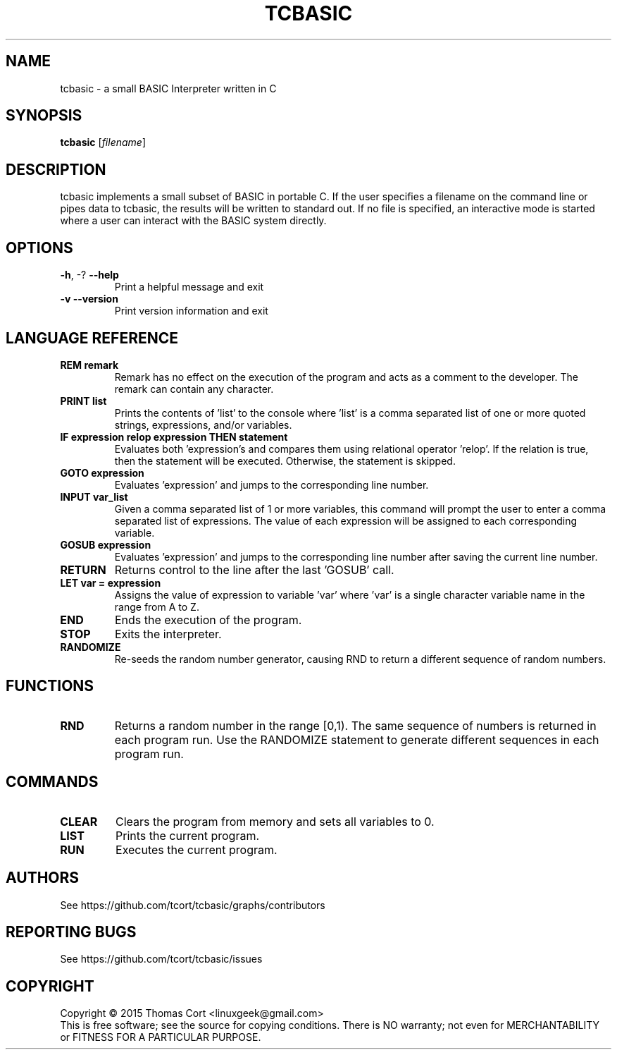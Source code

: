 .\" tcbasic - a small BASIC Interpreter written in C.
.\" Copyright (C) 2015  Thomas Cort <linuxgeek@gmail.com>
.\"
.\" This program is free software: you can redistribute it and/or modify
.\" it under the terms of the GNU General Public License as published by
.\" the Free Software Foundation, either version 3 of the License, or
.\" (at your option) any later version.
.\"
.\" This program is distributed in the hope that it will be useful,
.\" but WITHOUT ANY WARRANTY; without even the implied warranty of
.\" MERCHANTABILITY or FITNESS FOR A PARTICULAR PURPOSE.  See the
.\" GNU General Public License for more details.
.\"
.\" You should have received a copy of the GNU General Public License
.\" along with this program.  If not, see <http://www.gnu.org/licenses/>.
.TH TCBASIC "1" "May 2015" "tcbasic 2.0.0" "User Commands"
.SH NAME
tcbasic \- a small BASIC Interpreter written in C
.SH SYNOPSIS
.B tcbasic
[\fIfilename\fR]
.SH DESCRIPTION
tcbasic implements a small subset of BASIC in portable C. If the user specifies
a filename on the command line or pipes data to tcbasic, the results will be
written to standard out. If no file is specified, an interactive mode is
started where a user can interact with the BASIC system directly.
.SH OPTIONS
.TP
\fB\-h\fR, \-?            \fB\-\-help\fR
Print a helpful message and exit
.TP
\fB\-v\fR                 \fB\-\-version\fR
Print version information and exit
.SH LANGUAGE REFERENCE
.TP
\fBREM remark\fR
Remark has no effect on the execution of the program
and acts as a comment to the developer. The remark can contain
any character.
.TP
\fBPRINT list\fR
Prints the contents of 'list' to the console where 'list' is a
comma separated list of one or more quoted strings, expressions,
and/or variables.
.TP
\fBIF expression relop expression THEN statement\fR
Evaluates both 'expression's and compares them using relational
operator 'relop'. If the relation is true, then the statement
will be executed. Otherwise, the statement is skipped.
.TP
\fBGOTO expression\fR
Evaluates 'expression' and jumps to the corresponding line number.
.TP
\fBINPUT var_list\fR
Given a comma separated list of 1 or more variables, this command
will prompt the user to enter a comma separated list of expressions.
The value of each expression will be assigned to each corresponding
variable.
.TP
\fBGOSUB expression\fR
Evaluates 'expression' and jumps to the corresponding line number
after saving the current line number.
.TP
\fBRETURN\fR
Returns control to the line after the last 'GOSUB' call.
.TP
\fBLET var = expression\fR
Assigns the value of expression to variable 'var' where 'var' is
a single character variable name in the range from A to Z.
.TP
\fBEND\fR
Ends the execution of the program.
.TP
\fBSTOP\fR
Exits the interpreter.
.TP
\fBRANDOMIZE\fR
Re-seeds the random number generator, causing RND to return a different
sequence of random numbers.
.SH FUNCTIONS
.TP
\fBRND\fR
Returns a random number in the range [0,1). The same sequence of numbers is
returned in each program run. Use the RANDOMIZE statement to generate
different sequences in each program run.
.SH COMMANDS
.TP
\fBCLEAR\fR
Clears the program from memory and sets all variables to 0.
.TP
\fBLIST\fR
Prints the current program.
.TP
\fBRUN\fR
Executes the current program.
.SH AUTHORS
See https://github.com/tcort/tcbasic/graphs/contributors
.SH "REPORTING BUGS"
See https://github.com/tcort/tcbasic/issues
.SH COPYRIGHT
Copyright \(co 2015 Thomas Cort <linuxgeek@gmail.com>
.br
This is free software; see the source for copying conditions.  There is NO
warranty; not even for MERCHANTABILITY or FITNESS FOR A PARTICULAR PURPOSE.
